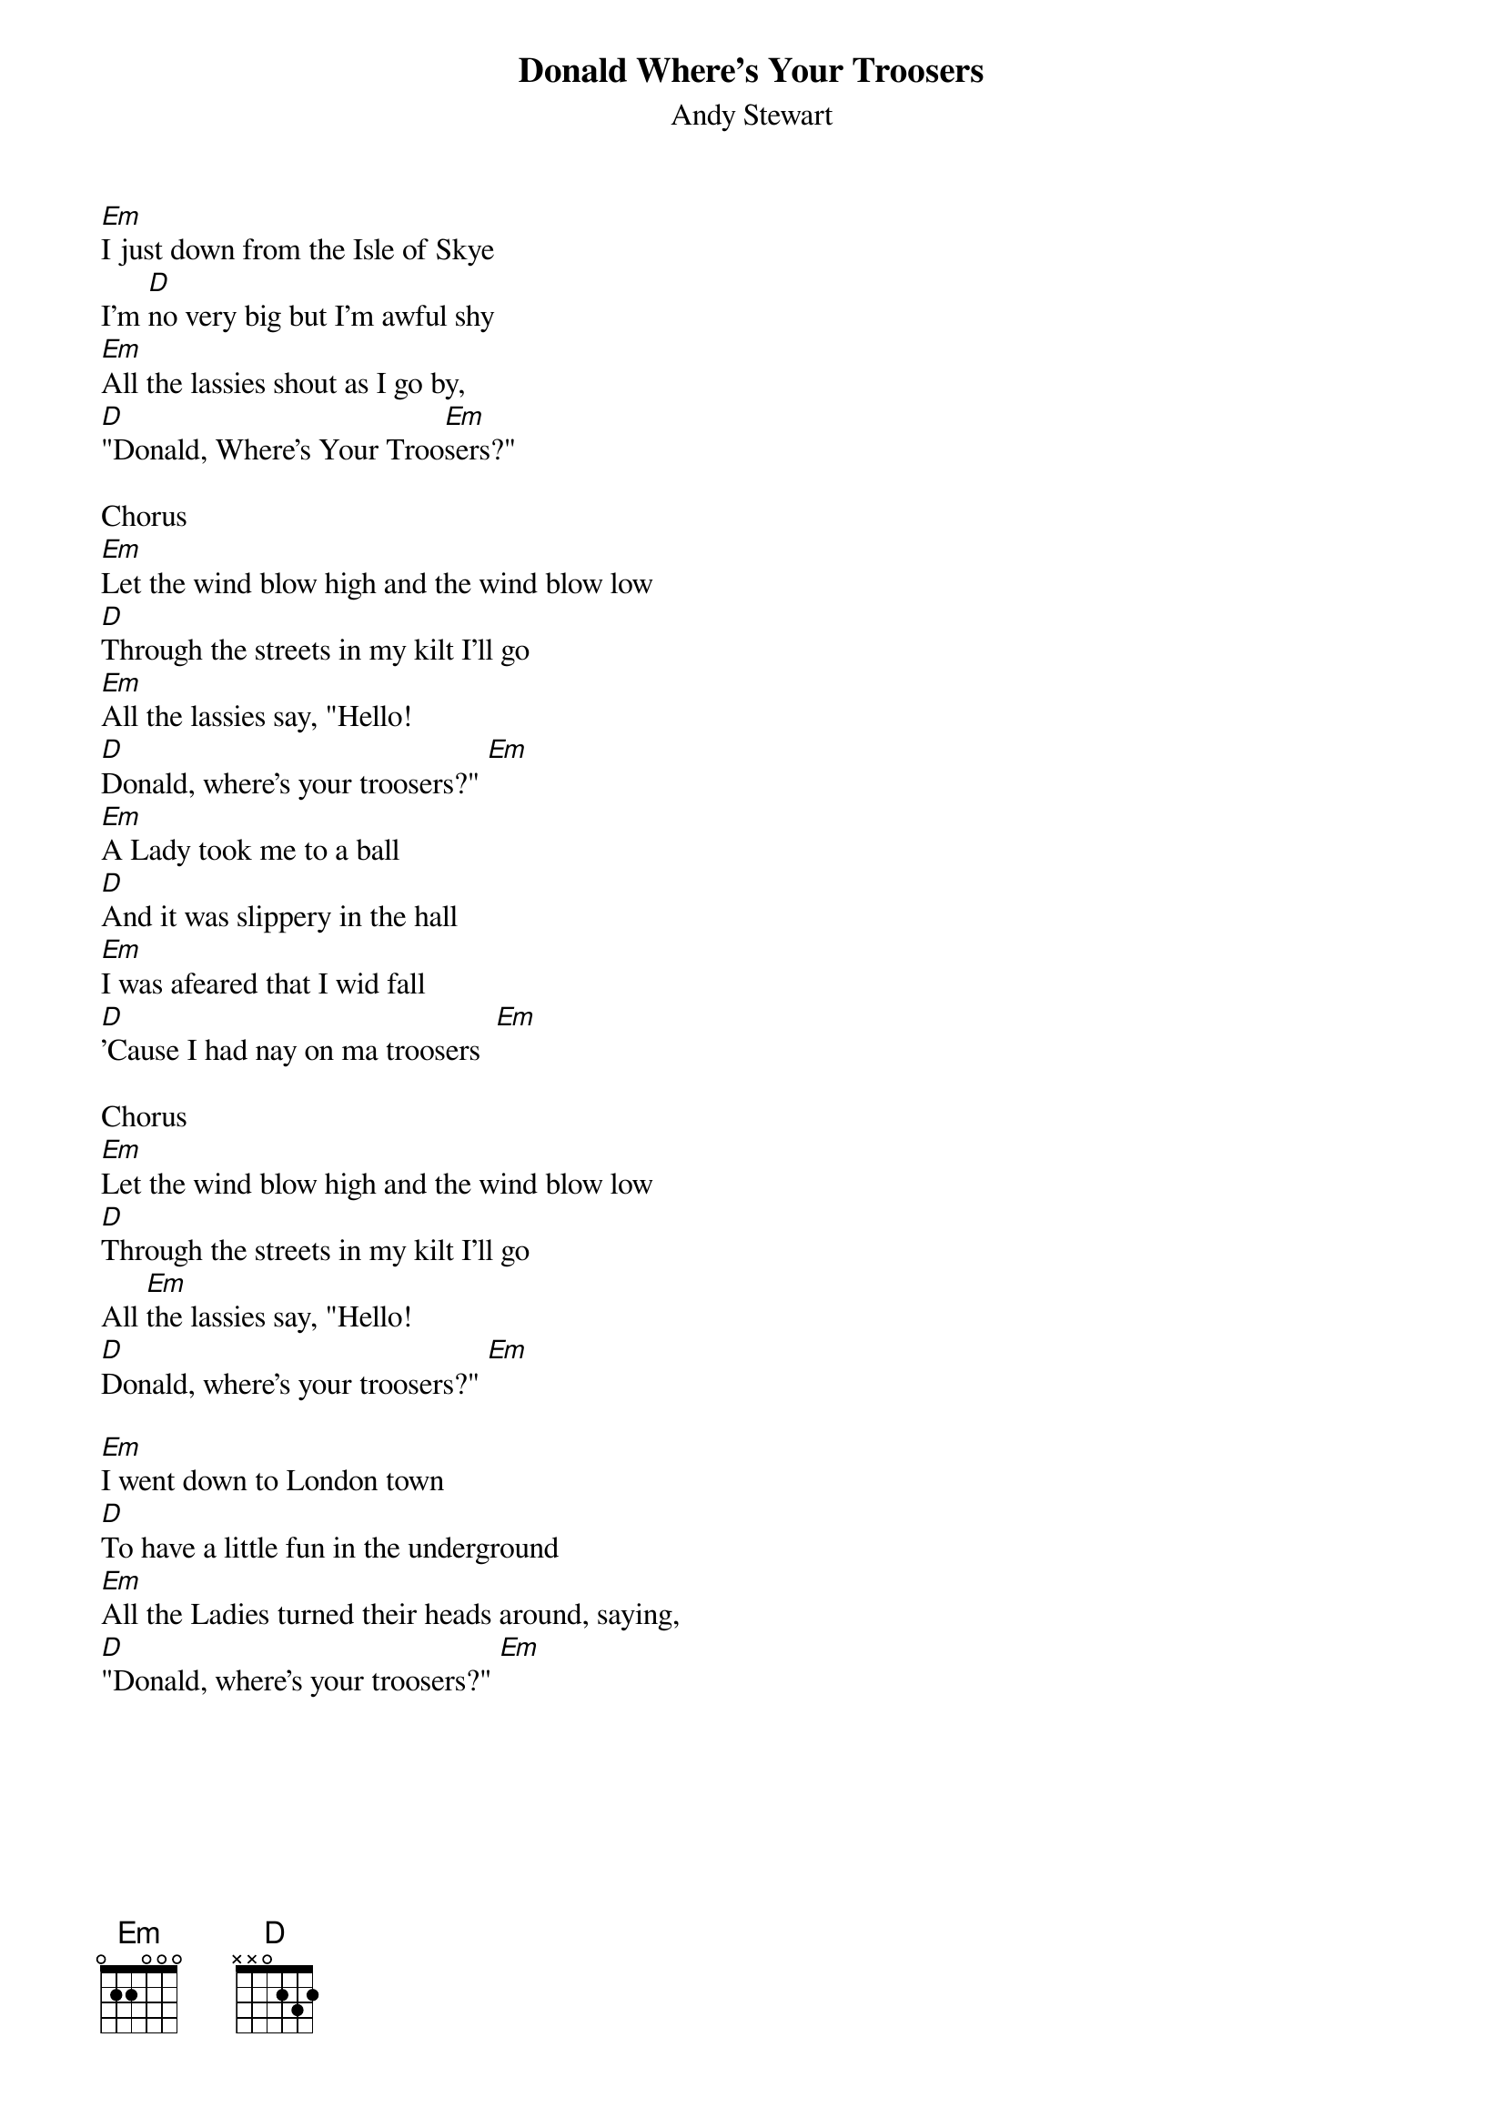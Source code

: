 {t:Donald Where's Your Troosers}
{st:Andy Stewart}

[Em]I just down from the Isle of Skye 
I'm [D]no very big but I'm awful shy  
[Em]All the lassies shout as I go by,  
[D]"Donald, Where's Your Troo[Em]sers?"  

Chorus 
[Em]Let the wind blow high and the wind blow low  
[D]Through the streets in my kilt I'll go  
[Em]All the lassies say, "Hello!  
[D]Donald, where's your troosers?" [Em]  
[Em]A Lady took me to a ball  
[D]And it was slippery in the hall  
[Em]I was afeared that I wid fall  
[D]'Cause I had nay on ma troosers  [Em]
 
Chorus 
[Em]Let the wind blow high and the wind blow low  
[D]Through the streets in my kilt I'll go  
All [Em]the lassies say, "Hello!  
[D]Donald, where's your troosers?" [Em]

[Em]I went down to London town  
[D]To have a little fun in the underground  
[Em]All the Ladies turned their heads around, saying,  
[D]"Donald, where's your troosers?" [Em]

{colb}
Chorus 
[Em]Let the wind blow high and the wind blow low  
[D]Through the streets in my kilt I'll go  
[Em]All the lassies say, "Hello!  
[D]Donald, where's your troosers?" [Em]
 
[Em]To wear the kilt is my delight, 
[D]It is not wrong, I know it's right.  
The [Em]highlanders would get afright  
If [D]they saw me in my troosers. [Em]
 
Chorus 
[Em]Let the wind blow high and the wind blow low  
[D]Through the streets in my kilt I'll go  
[Em]All the lassies say, "Hello!  
[D]Donald, where's your [Em]troosers?" 
 
[Em]The lassies love me every one  
[D]Just let them catch me if they can  
[Em]You canna put the breeks on a highland man, saying, 
'Cause he does nae wear his troosers?" 
 
Chorus 
[Em]Let the wind blow high and the wind blow low  
[D]Through the streets in my kilt I'll go  
[Em]All the lassies say, "Hello!  
[D]Donald, where's your [Em]troosers?"

